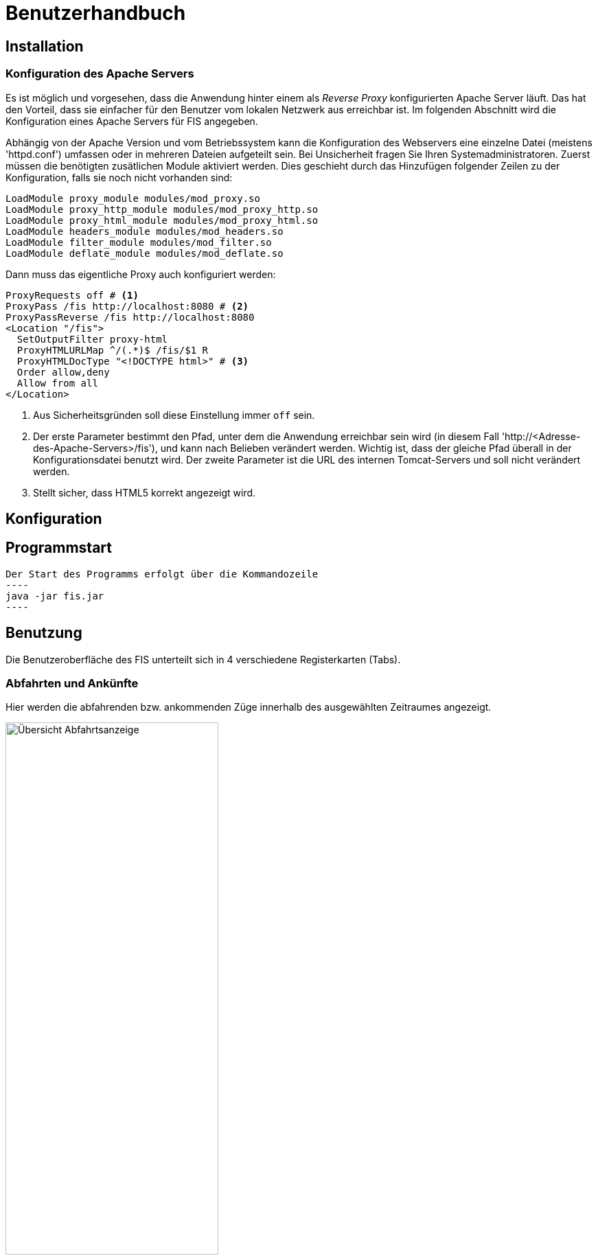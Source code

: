 = Benutzerhandbuch

:imagesdir: benutzerhandbuch

== Installation
=== Konfiguration des Apache Servers
Es ist möglich und vorgesehen, dass die Anwendung hinter einem als _Reverse Proxy_ konfigurierten Apache Server läuft. Das hat den Vorteil, dass sie einfacher für den Benutzer vom lokalen Netzwerk aus erreichbar ist. Im folgenden Abschnitt wird die Konfiguration eines Apache Servers für FIS angegeben.

Abhängig von der Apache Version und vom Betriebssystem kann die Konfiguration des Webservers eine einzelne Datei (meistens 'httpd.conf') umfassen  oder in mehreren Dateien aufgeteilt sein. Bei Unsicherheit fragen Sie Ihren Systemadministratoren. Zuerst müssen die benötigten zusätlichen Module aktiviert werden. Dies geschieht durch das Hinzufügen folgender Zeilen zu der Konfiguration, falls sie noch nicht vorhanden sind:

[source,conf]
----
LoadModule proxy_module modules/mod_proxy.so
LoadModule proxy_http_module modules/mod_proxy_http.so
LoadModule proxy_html_module modules/mod_proxy_html.so
LoadModule headers_module modules/mod_headers.so
LoadModule filter_module modules/mod_filter.so
LoadModule deflate_module modules/mod_deflate.so
----

Dann muss das eigentliche Proxy auch konfiguriert werden:

[source,conf]
----
ProxyRequests off # <1>
ProxyPass /fis http://localhost:8080 # <2>
ProxyPassReverse /fis http://localhost:8080
<Location "/fis">
  SetOutputFilter proxy-html
  ProxyHTMLURLMap ^/(.*)$ /fis/$1 R
  ProxyHTMLDocType "<!DOCTYPE html>" # <3>
  Order allow,deny
  Allow from all
</Location>
----
<1> Aus Sicherheitsgründen soll diese Einstellung immer `off` sein.
<2> Der erste Parameter bestimmt den Pfad, unter dem die Anwendung erreichbar sein wird (in diesem Fall 'http://<Adresse-des-Apache-Servers>/fis'), und kann nach Belieben verändert werden. Wichtig ist, dass der gleiche Pfad überall in der Konfigurationsdatei  benutzt wird. Der zweite Parameter ist die URL des internen Tomcat-Servers und soll nicht verändert werden.
<3> Stellt sicher, dass HTML5 korrekt angezeigt wird.

== Konfiguration
== Programmstart

[source,conf]
Der Start des Programms erfolgt über die Kommandozeile
----
java -jar fis.jar
----

== Benutzung
Die Benutzeroberfläche des FIS unterteilt sich in 4 verschiedene Registerkarten (Tabs).

=== Abfahrten und Ankünfte

Hier werden die abfahrenden bzw. ankommenden Züge innerhalb des ausgewählten Zeitraumes angezeigt.

image::dep_1.png[Übersicht Abfahrtsanzeige, 60%, title="Übersicht Abfahrtsanzeige"]


Am Anfang muss ein Bahnhof ausgewählt werden, für den die Anzeige erfolgen soll. Das Auswählen des Bahnhofs geschieht über die Suchleiste am oberen Bildschirmrand. Durch einen Klick auf den Pfeil rechts von der Suche erhält man eine Liste von allen verfügbaren Bahnhöfen. Der entsprechende Bahnhof muss dann nur noch angeklickt werden.
Alternativ kann der Name des Bahnhofs auch in die Suchmaske eingefügt werden. Es werden dann passende Bahnhöfe vorgeschlagen. Ein Klick auf "Anzeigen" oder die Enter-Taste wählen in diesem Fall den Bahnhof aus.

image::dep_3.png[Suchmaske, 100%, title="Suchmaske"]


Hier werden die Filterfunktionen angewendet. Man kann den Zeitraum auswählen, in dem die Abfahrten bzw. Ankünfte angezeigt werden Standardmäßig ist ein Zeitraum von 2 Stunden ausgehend von der aktuellen Laborzeit eingestellt. Zudem werden die anzuzeigenden Zugtypen ausgewählt. Es werden nur Passagierzugtypen zur Auswahl gestellt (nur relevant, wenn von einem Offline-Fahrplan gelesen wird).

image::filter.png[Filter, 50%, title="Filter"]

Die Abfahrten bzw. Ankünfte werden in Form einer Tabelle ausgegeben. Angezeigt werden die Ankunfts- bzw. Abfahrtszeit, die jeweilige Zugnummer, die Richtung/Herkunft des Zuges (der Start- oder Endbahnhof wird dabei markiert), der Gleis und - falls verfügbar - die aktuelle den Zug betreffende Meldung. 

Ein Klick auf die Zugnummer wechselt dabei in den Zugnummern-Tab und zeigt den entsprechenden Zuglauf an. Analog gilt dies für die Bahnhöfe in der Richtungsanzeige (aus dem Abfahrtstab wechselt man in den Abfahrtstab des angeklickten Bahnhofs, selbiges gilt für den Ankunftstab).


image::dep_tab.png[Tabelle Abfahrten, 100%, title="Tabelle Abfahrten"]

Beim Wechsel zwischen Ankunfts- und Abfahrtstab bleibt der ausgewählte Bahnhof bestehen. Ein Wechsel zum Liniennetz-Tab markiert den aktuellen Bahnhof auf der Karte und hebt die dazugehörigen Zugläufe farblich hervor.

=== Zugnummer

Hier kann man Züge nach der Zugnummer suchen und sich den entsprechenden Zuglauf anzeigen lassen. Die Sucheingabe funktioniert dabei im Grunde so wie bereits in den Abfahrts- und Ankunftstabs, nur dass hier eine Liste von Zugnummern angezeigt bzw. nach einer Zugnummer gesucht wird

image::trainNr_search.png[Suchmaske Zugnummer, 80%, title="Suchmaske Zugnummer"]


In der Ausgabetabelle werden für den ausgewählten Zug alle angefahrenen Bahnhöfe chronologisch aufgelistet (d.h. Start- bis Zielbahnhof), sowie die jeweiligen Ankunfts- und Abfahrtszeiten, der Bahnhof, der Gleis, sowie die eventuelle aktuelle Meldung angezeigt. Ein Klick auf einen Bahnhof führt zur Abfahrtsanzeige des Bahnhofs.

image::trainNr_tab.png[Tabelle Zuglauf, 80%, title="Tabelle Zuglauf"]


=== Liniennetz

Hier wird eine Karte des Netzes angezeigt, falls Koordinaten verfügbar sind.

image::graphtab.png[Liniennetz-Tab, 80%, title="Liniennetz-Tab"]

Falls vorher ein Bahnhof ausgewählt wurde, wird dieser farblich markiert. Ebenfalls markiert werden alle Zugläufe, die den ausgewählten Bahnhof beinhalten.

== Administrationsbereich
